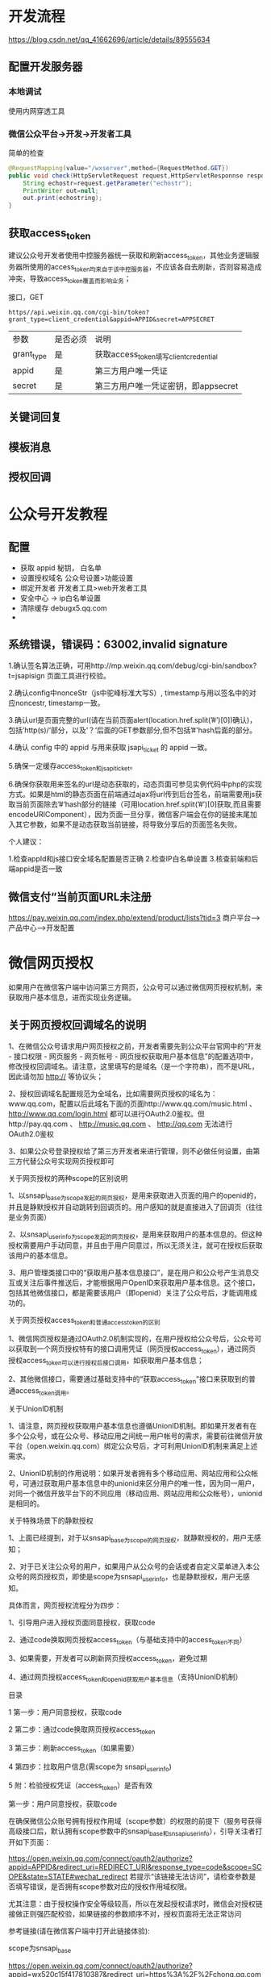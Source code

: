 

  
* 开发流程
  https://blog.csdn.net/qq_41662696/article/details/89555634
** 配置开发服务器
*** 本地调试  
    使用内网穿透工具
   
*** 微信公众平台->开发->开发者工具
    简单的检查 
    #+begin_src java
      @RequestMapping(value="/wxserver",method={RequestMethod.GET}) 
      public void check(HttpServletRequest request,HttpServletResponnse response){
          String echostr=request.getParameter("echostr");
          PrintWriter out=null;
          out.print(echostring);
      }
    #+end_src
** 获取access_token
   建议公众号开发者使用中控服务器统一获取和刷新access_token，其他业务逻辑服务器所使用的access_token均来自于该中控服务器，不应该各自去刷新，否则容易造成冲突，导致access_token覆盖而影响业务；  
   
   接口，GET

   #+begin_example
   https//api.weixin.qq.com/cgi-bin/token?grant_type=client_credential&appid=APPID&secret=APPSECRET
   #+end_example


   | 参数       | 是否必须 | 说明                                  |
   | grant_type | 是       | 获取access_token填写client_credential |
   | appid      | 是       | 第三方用户唯一凭证                    |
   | secret     | 是       | 第三方用户唯一凭证密钥，即appsecret   |

** 关键词回复
** 模板消息
** 授权回调

* 公众号开发教程
** 配置  
- 获取 appid 秘钥， 白名单
- 设置授权域名 公众号设置>功能设置
- 绑定开发者  开发者工具>web开发者工具
- 安全中心 -> ip白名单设置
- 清除缓存 debugx5.qq.com
- 
** 系统错误，错误码：63002,invalid signature
   1.确认签名算法正确，可用http://mp.weixin.qq.com/debug/cgi-bin/sandbox?t=jsapisign 页面工具进行校验。

2.确认config中nonceStr（js中驼峰标准大写S）, timestamp与用以签名中的对应noncestr, timestamp一致。

3.确认url是页面完整的url(请在当前页面alert(location.href.split(’#’)[0])确认)，包括’http(s)/‘部分，以及’？‘后面的GET参数部分,但不包括’#'hash后面的部分。

4.确认 config 中的 appid 与用来获取 jsapi_ticket 的 appid 一致。

5.确保一定缓存access_token和jsapi_ticket。

6.确保你获取用来签名的url是动态获取的，动态页面可参见实例代码中php的实现方式。如果是html的静态页面在前端通过ajax将url传到后台签名，前端需要用js获取当前页面除去’#‘hash部分的链接（可用location.href.split(’#’)[0]获取,而且需要encodeURIComponent），因为页面一旦分享，微信客户端会在你的链接末尾加入其它参数，如果不是动态获取当前链接，将导致分享后的页面签名失败。

个人建议：

1.检查appId和js接口安全域名配置是否正确
2.检查IP白名单设置
3.核查前端和后端appid是否一致
** 微信支付“当前页面URL未注册
   https://pay.weixin.qq.com/index.php/extend/product/lists?tid=3
   商户平台–>产品中心–>开发配置
   
* 微信网页授权
如果用户在微信客户端中访问第三方网页，公众号可以通过微信网页授权机制，来获取用户基本信息，进而实现业务逻辑。

** 关于网页授权回调域名的说明

 1、在微信公众号请求用户网页授权之前，开发者需要先到公众平台官网中的“开发 - 接口权限 - 网页服务 - 网页帐号 - 网页授权获取用户基本信息”的配置选项中，修改授权回调域名。请注意，这里填写的是域名（是一个字符串），而不是URL，因此请勿加 http:// 等协议头；

 2、授权回调域名配置规范为全域名，比如需要网页授权的域名为：www.qq.com，配置以后此域名下面的页面http://www.qq.com/music.html 、 http://www.qq.com/login.html 都可以进行OAuth2.0鉴权。但http://pay.qq.com 、 http://music.qq.com 、 http://qq.com 无法进行OAuth2.0鉴权

 3、如果公众号登录授权给了第三方开发者来进行管理，则不必做任何设置，由第三方代替公众号实现网页授权即可

 关于网页授权的两种scope的区别说明

 1、以snsapi_base为scope发起的网页授权，是用来获取进入页面的用户的openid的，并且是静默授权并自动跳转到回调页的。用户感知的就是直接进入了回调页（往往是业务页面）

 2、以snsapi_userinfo为scope发起的网页授权，是用来获取用户的基本信息的。但这种授权需要用户手动同意，并且由于用户同意过，所以无须关注，就可在授权后获取该用户的基本信息。

 3、用户管理类接口中的“获取用户基本信息接口”，是在用户和公众号产生消息交互或关注后事件推送后，才能根据用户OpenID来获取用户基本信息。这个接口，包括其他微信接口，都是需要该用户（即openid）关注了公众号后，才能调用成功的。

 关于网页授权access_token和普通access_token的区别

 1、微信网页授权是通过OAuth2.0机制实现的，在用户授权给公众号后，公众号可以获取到一个网页授权特有的接口调用凭证（网页授权access_token），通过网页授权access_token可以进行授权后接口调用，如获取用户基本信息；

 2、其他微信接口，需要通过基础支持中的“获取access_token”接口来获取到的普通access_token调用。

 关于UnionID机制

 1、请注意，网页授权获取用户基本信息也遵循UnionID机制。即如果开发者有在多个公众号，或在公众号、移动应用之间统一用户帐号的需求，需要前往微信开放平台（open.weixin.qq.com）绑定公众号后，才可利用UnionID机制来满足上述需求。

 2、UnionID机制的作用说明：如果开发者拥有多个移动应用、网站应用和公众帐号，可通过获取用户基本信息中的unionid来区分用户的唯一性，因为同一用户，对同一个微信开放平台下的不同应用（移动应用、网站应用和公众帐号），unionid是相同的。

 关于特殊场景下的静默授权

 1、上面已经提到，对于以snsapi_base为scope的网页授权，就静默授权的，用户无感知；

 2、对于已关注公众号的用户，如果用户从公众号的会话或者自定义菜单进入本公众号的网页授权页，即使是scope为snsapi_userinfo，也是静默授权，用户无感知。

 具体而言，网页授权流程分为四步：

 1、引导用户进入授权页面同意授权，获取code

 2、通过code换取网页授权access_token（与基础支持中的access_token不同）

 3、如果需要，开发者可以刷新网页授权access_token，避免过期

 4、通过网页授权access_token和openid获取用户基本信息（支持UnionID机制）

 目录

 1 第一步：用户同意授权，获取code

 2 第二步：通过code换取网页授权access_token

 3 第三步：刷新access_token（如果需要）

 4 第四步：拉取用户信息(需scope为 snsapi_userinfo)

 5 附：检验授权凭证（access_token）是否有效


 第一步：用户同意授权，获取code

 在确保微信公众账号拥有授权作用域（scope参数）的权限的前提下（服务号获得高级接口后，默认拥有scope参数中的snsapi_base和snsapi_userinfo），引导关注者打开如下页面：

 https://open.weixin.qq.com/connect/oauth2/authorize?appid=APPID&redirect_uri=REDIRECT_URI&response_type=code&scope=SCOPE&state=STATE#wechat_redirect 若提示“该链接无法访问”，请检查参数是否填写错误，是否拥有scope参数对应的授权作用域权限。

 尤其注意：由于授权操作安全等级较高，所以在发起授权请求时，微信会对授权链接做正则强匹配校验，如果链接的参数顺序不对，授权页面将无法正常访问

 参考链接(请在微信客户端中打开此链接体验):

 scope为snsapi_base

 https://open.weixin.qq.com/connect/oauth2/authorize?appid=wx520c15f417810387&redirect_uri=https%3A%2F%2Fchong.qq.com%2Fphp%2Findex.php%3Fd%3D%26c%3DwxAdapter%26m%3DmobileDeal%26showwxpaytitle%3D1%26vb2ctag%3D4_2030_5_1194_60&response_type=code&scope=snsapi_base&state=123#wechat_redirect

 scope为snsapi_userinfo

 https://open.weixin.qq.com/connect/oauth2/authorize?appid=wxf0e81c3bee622d60&redirect_uri=http%3A%2F%2Fnba.bluewebgame.com%2Foauth_response.php&response_type=code&scope=snsapi_userinfo&state=STATE#wechat_redirect

 尤其注意：跳转回调redirect_uri，应当使用https链接来确保授权code的安全性。

 参数说明

 参数	是否必须	说明
 appid	是	公众号的唯一标识
 redirect_uri	是	授权后重定向的回调链接地址， 请使用 urlEncode 对链接进行处理
 response_type	是	返回类型，请填写code
 scope	是	应用授权作用域，snsapi_base （不弹出授权页面，直接跳转，只能获取用户openid），snsapi_userinfo （弹出授权页面，可通过openid拿到昵称、性别、所在地。并且， 即使在未关注的情况下，只要用户授权，也能获取其信息 ）
 state	否	重定向后会带上state参数，开发者可以填写a-zA-Z0-9的参数值，最多128字节
 #wechat_redirect	是	无论直接打开还是做页面302重定向时候，必须带此参数
 下图为scope等于snsapi_userinfo时的授权页面：


 用户同意授权后

 如果用户同意授权，页面将跳转至 redirect_uri/?code=CODE&state=STATE。

 code说明 ： code作为换取access_token的票据，每次用户授权带上的code将不一样，code只能使用一次，5分钟未被使用自动过期。

 错误返回码说明如下：

 返回码	说明
 10003	redirect_uri域名与后台配置不一致
 10004	此公众号被封禁
 10005	此公众号并没有这些scope的权限
 10006	必须关注此测试号
 10009	操作太频繁了，请稍后重试
 10010	scope不能为空
 10011	redirect_uri不能为空
 10012	appid不能为空
 10013	state不能为空
 10015	公众号未授权第三方平台，请检查授权状态
 10016	不支持微信开放平台的Appid，请使用公众号Appid

 第二步：通过code换取网页授权access_token

 首先请注意，这里通过code换取的是一个特殊的网页授权access_token,与基础支持中的access_token（该access_token用于调用其他接口）不同。公众号可通过下述接口来获取网页授权access_token。如果网页授权的作用域为snsapi_base，则本步骤中获取到网页授权access_token的同时，也获取到了openid，snsapi_base式的网页授权流程即到此为止。

 尤其注意：由于公众号的secret和获取到的access_token安全级别都非常高，必须只保存在服务器，不允许传给客户端。后续刷新access_token、通过access_token获取用户信息等步骤，也必须从服务器发起。

 请求方法

 获取code后，请求以下链接获取access_token： https://api.weixin.qq.com/sns/oauth2/access_token?appid=APPID&secret=SECRET&code=CODE&grant_type=authorization_code

 参数说明

 参数	是否必须	说明
 appid	是	公众号的唯一标识
 secret	是	公众号的appsecret
 code	是	填写第一步获取的code参数
 grant_type	是	填写为authorization_code
 返回说明

 正确时返回的JSON数据包如下：

 {
   "access_token":"ACCESS_TOKEN",
   "expires_in":7200,
   "refresh_token":"REFRESH_TOKEN",
   "openid":"OPENID",
   "scope":"SCOPE" 
 }
 参数	描述
 access_token	网页授权接口调用凭证,注意：此access_token与基础支持的access_token不同
 expires_in	access_token接口调用凭证超时时间，单位（秒）
 refresh_token	用户刷新access_token
 openid	用户唯一标识，请注意，在未关注公众号时，用户访问公众号的网页，也会产生一个用户和公众号唯一的OpenID
 scope	用户授权的作用域，使用逗号（,）分隔
 错误时微信会返回JSON数据包如下（示例为Code无效错误）:

 {"errcode":40029,"errmsg":"invalid code"}

 第三步：刷新access_token（如果需要）

 由于access_token拥有较短的有效期，当access_token超时后，可以使用refresh_token进行刷新，refresh_token有效期为30天，当refresh_token失效之后，需要用户重新授权。

 请求方法

 获取第二步的refresh_token后，请求以下链接获取access_token： https://api.weixin.qq.com/sns/oauth2/refresh_token?appid=APPID&grant_type=refresh_token&refresh_token=REFRESH_TOKEN

 参数	是否必须	说明
 appid	是	公众号的唯一标识
 grant_type	是	填写为refresh_token
 refresh_token	是	填写通过access_token获取到的refresh_token参数
 返回说明

 正确时返回的JSON数据包如下：

 { 
   "access_token":"ACCESS_TOKEN",
   "expires_in":7200,
   "refresh_token":"REFRESH_TOKEN",
   "openid":"OPENID",
   "scope":"SCOPE" 
 }
 参数	描述
 access_token	网页授权接口调用凭证,注意：此access_token与基础支持的access_token不同
 expires_in	access_token接口调用凭证超时时间，单位（秒）
 refresh_token	用户刷新access_token
 openid	用户唯一标识
 scope	用户授权的作用域，使用逗号（,）分隔
 错误时微信会返回JSON数据包如下（示例为code无效错误）:

 {"errcode":40029,"errmsg":"invalid code"}

 第四步：拉取用户信息(需scope为 snsapi_userinfo)

 如果网页授权作用域为snsapi_userinfo，则此时开发者可以通过access_token和openid拉取用户信息了。

 请求方法

 http：GET（请使用https协议） https://api.weixin.qq.com/sns/userinfo?access_token=ACCESS_TOKEN&openid=OPENID&lang=zh_CN

 参数说明

 参数	描述
 access_token	网页授权接口调用凭证,注意：此access_token与基础支持的access_token不同
 openid	用户的唯一标识
 lang	返回国家地区语言版本，zh_CN 简体，zh_TW 繁体，en 英语
 返回说明

 正确时返回的JSON数据包如下：

 {   
   "openid":" OPENID",
   "nickname": NICKNAME,
   "sex":"1",
   "province":"PROVINCE",
   "city":"CITY",
   "country":"COUNTRY",
   "headimgurl":"https://thirdwx.qlogo.cn/mmopen/g3MonUZtNHkdmzicIlibx6iaFqAc56vxLSUfpb6n5WKSYVY0ChQKkiaJSgQ1dZuTOgvLLrhJbERQQ4eMsv84eavHiaiceqxibJxCfHe/46",
   "privilege":[ "PRIVILEGE1" "PRIVILEGE2"     ],
   "unionid": "o6_bmasdasdsad6_2sgVt7hMZOPfL"
 }
 参数	描述
 openid	用户的唯一标识
 nickname	用户昵称
 sex	用户的性别，值为1时是男性，值为2时是女性，值为0时是未知
 province	用户个人资料填写的省份
 city	普通用户个人资料填写的城市
 country	国家，如中国为CN
 headimgurl	用户头像，最后一个数值代表正方形头像大小（有0、46、64、96、132数值可选，0代表640*640正方形头像），用户没有头像时该项为空。若用户更换头像，原有头像URL将失效。
 privilege	用户特权信息，json 数组，如微信沃卡用户为（chinaunicom）
 unionid	只有在用户将公众号绑定到微信开放平台帐号后，才会出现该字段。
 错误时微信会返回JSON数据包如下（示例为openid无效）:

 {"errcode":40003,"errmsg":" invalid openid "}

 附：检验授权凭证（access_token）是否有效

 请求方法

 http：GET（请使用https协议） https://api.weixin.qq.com/sns/auth?access_token=ACCESS_TOKEN&openid=OPENID

 参数说明

 参数	描述
 access_token	网页授权接口调用凭证,注意：此access_token与基础支持的access_token不同
 openid	用户的唯一标识
 返回说明 正确的JSON返回结果：

 { "errcode":0,"errmsg":"ok"}
 错误时的JSON返回示例：

 { "errcode":40003,"errmsg":"invalid openid"}
* 目录
  1 概述
1.1 JSSDK使用步骤
1.1.1 步骤一：绑定域名

1.1.2 步骤二：引入JS文件

1.1.3 步骤三：通过config接口注入权限验证配置

1.1.4 步骤四：通过ready接口处理成功验证

1.1.5 步骤五：通过error接口处理失败验证

1.2 接口调用说明

2 基础接口

2.1 判断当前客户端版本是否支持指定JS接口

3 分享接口

3.1 自定义“分享给朋友”及“分享到QQ”按钮的分享内容

3.2 自定义“分享到朋友圈”及“分享到QQ空间”按钮的分享内容

3.3 获取“分享到朋友圈”按钮点击状态及自定义分享内容接口（即将废弃）

3.4 获取“分享给朋友”按钮点击状态及自定义分享内容接口（即将废弃）

3.5 获取“分享到QQ”按钮点击状态及自定义分享内容接口（即将废弃）

3.6 获取“分享到腾讯微博”按钮点击状态及自定义分享内容接口

3.7 获取“分享到QQ空间”按钮点击状态及自定义分享内容接口（即将废弃）

4 图像接口

4.1 拍照或从手机相册中选图接口

4.2 预览图片接口

4.3 上传图片接口

4.4 下载图片接口

4.5 获取本地图片接口

5 音频接口

5.1 开始录音接口

5.2 停止录音接口

5.3 监听录音自动停止接口

5.4 播放语音接口

5.5 暂停播放接口

5.6 停止播放接口

5.7 监听语音播放完毕接口

5.8 上传语音接口

5.9 下载语音接口

6 智能接口

6.1 识别音频并返回识别结果接口

7 设备信息

7.1 获取网络状态接口

8 地理位置

8.1 使用微信内置地图查看位置接口

8.2 获取地理位置接口

9 摇一摇周边

9.1 开启查找周边ibeacon设备接口

9.2 关闭查找周边ibeacon设备接口

9.3 监听周边ibeacon设备接口

10 界面操作

10.1 隐藏右上角菜单接口

10.2 显示右上角菜单接口

10.3 关闭当前网页窗口接口

10.4 批量隐藏功能按钮接口

10.5 批量显示功能按钮接口

10.6 隐藏所有非基础按钮接口

10.7 显示所有功能按钮接口

11 微信扫一扫

11.1 调起微信扫一扫接口

12 微信小店

12.1 跳转微信商品页接口

13 微信卡券

13.1 获取api_ticket

13.2 拉取适用卡券列表并获取用户选择信息

13.3 批量添加卡券接口

13.4 查看微信卡包中的卡券接口

14 微信支付

14.1 发起一个微信支付请求

15 快速输入

15.1 共享微信收货地址

16 附录1-JS-SDK使用权限签名算法

17 附录2-所有JS接口列表

18 附录3-所有菜单项列表

19 附录4-卡券扩展字段及签名生成算法

20 附录5-常见错误及解决方法

21 附录6-DEMO页面和示例代码

22 附录7-问题反馈


概述
微信JS-SDK是微信公众平台 面向网页开发者提供的基于微信内的网页开发工具包。

通过使用微信JS-SDK，网页开发者可借助微信高效地使用拍照、选图、语音、位置等手机系统的能力，同时可以直接使用微信分享、扫一扫、卡券、支付等微信特有的能力，为微信用户提供更优质的网页体验。

此文档面向网页开发者介绍微信JS-SDK如何使用及相关注意事项。


JSSDK使用步骤

步骤一：绑定域名
先登录微信公众平台进入“公众号设置”的“功能设置”里填写“JS接口安全域名”。

备注：登录后可在“开发者中心”查看对应的接口权限。


步骤二：引入JS文件
在需要调用JS接口的页面引入如下JS文件，（支持https）：http://res.wx.qq.com/open/js/jweixin-1.6.0.js

如需进一步提升服务稳定性，当上述资源不可访问时，可改访问：http://res2.wx.qq.com/open/js/jweixin-1.6.0.js （支持https）。

备注：支持使用 AMD/CMD 标准模块加载方法加载


步骤三：通过config接口注入权限验证配置
所有需要使用JS-SDK的页面必须先注入配置信息，否则将无法调用（同一个url仅需调用一次，对于变化url的SPA的web app可在每次url变化时进行调用,目前Android微信客户端不支持pushState的H5新特性，所以使用pushState来实现web app的页面会导致签名失败，此问题会在Android6.2中修复）。

wx.config({
  debug: true, // 开启调试模式,调用的所有api的返回值会在客户端alert出来，若要查看传入的参数，可以在pc端打开，参数信息会通过log打出，仅在pc端时才会打印。
  appId: '', // 必填，公众号的唯一标识
  timestamp: , // 必填，生成签名的时间戳
  nonceStr: '', // 必填，生成签名的随机串
  signature: '',// 必填，签名
  jsApiList: [] // 必填，需要使用的JS接口列表
});
签名算法见文末的附录1，所有JS接口列表见文末的附录2

注意：如果使用的是小程序云开发静态网站托管的域名的网页，可以免鉴权直接跳任意合法合规小程序，调用 wx.config 时 appId 需填入非个人主体的已认证小程序，不需计算签名，timestamp、nonceStr、signature 填入非空任意值即可。


步骤四：通过ready接口处理成功验证
wx.ready(function(){
  // config信息验证后会执行ready方法，所有接口调用都必须在config接口获得结果之后，config是一个客户端的异步操作，所以如果需要在页面加载时就调用相关接口，则须把相关接口放在ready函数中调用来确保正确执行。对于用户触发时才调用的接口，则可以直接调用，不需要放在ready函数中。
});

步骤五：通过error接口处理失败验证
wx.error(function(res){
  // config信息验证失败会执行error函数，如签名过期导致验证失败，具体错误信息可以打开config的debug模式查看，也可以在返回的res参数中查看，对于SPA可以在这里更新签名。
});

接口调用说明
所有接口通过wx对象(也可使用jWeixin对象)来调用，参数是一个对象，除了每个接口本身需要传的参数之外，还有以下通用参数：

success：接口调用成功时执行的回调函数。
fail：接口调用失败时执行的回调函数。
complete：接口调用完成时执行的回调函数，无论成功或失败都会执行。
cancel：用户点击取消时的回调函数，仅部分有用户取消操作的api才会用到。
trigger: 监听Menu中的按钮点击时触发的方法，该方法仅支持Menu中的相关接口。
备注：不要尝试在trigger中使用ajax异步请求修改本次分享的内容，因为客户端分享操作是一个同步操作，这时候使用ajax的回包会还没有返回。

以上几个函数都带有一个参数，类型为对象，其中除了每个接口本身返回的数据之外，还有一个通用属性errMsg，其值格式如下：

调用成功时："xxx:ok" ，其中xxx为调用的接口名

用户取消时："xxx:cancel"，其中xxx为调用的接口名

调用失败时：其值为具体错误信息


基础接口

判断当前客户端版本是否支持指定JS接口
wx.checkJsApi({
  jsApiList: ['chooseImage'], // 需要检测的JS接口列表，所有JS接口列表见附录2,
  success: function(res) {
  // 以键值对的形式返回，可用的api值true，不可用为false
  // 如：{"checkResult":{"chooseImage":true},"errMsg":"checkJsApi:ok"}
  }
});
备注：checkJsApi接口是客户端6.0.2新引入的一个预留接口，第一期开放的接口均可不使用checkJsApi来检测。


分享接口
请注意，不要有诱导分享等违规行为，对于诱导分享行为将永久回收公众号接口权限，详细规则请查看：朋友圈管理常见问题

请注意，原有的 wx.onMenuShareTimeline、wx.onMenuShareAppMessage、wx.onMenuShareQQ、wx.onMenuShareQZone 接口，即将废弃。请尽快迁移使用客户端6.7.2及JSSDK 1.4.0以上版本支持的 wx.updateAppMessageShareData、wx.updateTimelineShareData接口。


自定义“分享给朋友”及“分享到QQ”按钮的分享内容（1.4.0）
wx.ready(function () {   //需在用户可能点击分享按钮前就先调用
  wx.updateAppMessageShareData({ 
    title: '', // 分享标题
    desc: '', // 分享描述
    link: '', // 分享链接，该链接域名或路径必须与当前页面对应的公众号JS安全域名一致
    imgUrl: '', // 分享图标
    success: function () {
      // 设置成功
    }
  })
}); 

自定义“分享到朋友圈”及“分享到QQ空间”按钮的分享内容（1.4.0）
wx.ready(function () {      //需在用户可能点击分享按钮前就先调用
  wx.updateTimelineShareData({ 
    title: '', // 分享标题
    link: '', // 分享链接，该链接域名或路径必须与当前页面对应的公众号JS安全域名一致
    imgUrl: '', // 分享图标
    success: function () {
      // 设置成功
    }
  })
}); 

获取“分享到朋友圈”按钮点击状态及自定义分享内容接口（即将废弃）
wx.onMenuShareTimeline({
  title: '', // 分享标题
  link: '', // 分享链接，该链接域名或路径必须与当前页面对应的公众号JS安全域名一致
  imgUrl: '', // 分享图标
  success: function () {
  // 用户点击了分享后执行的回调函数
  }
},

获取“分享给朋友”按钮点击状态及自定义分享内容接口（即将废弃）
wx.onMenuShareAppMessage({
  title: '', // 分享标题
  desc: '', // 分享描述
  link: '', // 分享链接，该链接域名或路径必须与当前页面对应的公众号JS安全域名一致
  imgUrl: '', // 分享图标
  type: '', // 分享类型,music、video或link，不填默认为link
  dataUrl: '', // 如果type是music或video，则要提供数据链接，默认为空
  success: function () {
    // 用户点击了分享后执行的回调函数
  }
});

获取“分享到QQ”按钮点击状态及自定义分享内容接口（即将废弃）
wx.onMenuShareQQ({
  title: '', // 分享标题
  desc: '', // 分享描述
  link: '', // 分享链接
  imgUrl: '', // 分享图标
  success: function () {
  // 用户确认分享后执行的回调函数
  },
  cancel: function () {
  // 用户取消分享后执行的回调函数
  }
});

获取“分享到腾讯微博”按钮点击状态及自定义分享内容接口
wx.onMenuShareWeibo({
  title: '', // 分享标题
  desc: '', // 分享描述
  link: '', // 分享链接
  imgUrl: '', // 分享图标
  success: function () {
  // 用户确认分享后执行的回调函数
  },
  cancel: function () {
  // 用户取消分享后执行的回调函数
  }
});

获取“分享到QQ空间”按钮点击状态及自定义分享内容接口（即将废弃）
wx.onMenuShareQZone({
  title: '', // 分享标题
  desc: '', // 分享描述
  link: '', // 分享链接
  imgUrl: '', // 分享图标
  success: function () {
  // 用户确认分享后执行的回调函数
  },
  cancel: function () {
  // 用户取消分享后执行的回调函数
  }
});

图像接口

拍照或从手机相册中选图接口
wx.chooseImage({
  count: 1, // 默认9
  sizeType: ['original', 'compressed'], // 可以指定是原图还是压缩图，默认二者都有
  sourceType: ['album', 'camera'], // 可以指定来源是相册还是相机，默认二者都有
  success: function (res) {
  var localIds = res.localIds; // 返回选定照片的本地ID列表，localId可以作为img标签的src属性显示图片
  }
});

预览图片接口
wx.previewImage({
  current: '', // 当前显示图片的http链接
  urls: [] // 需要预览的图片http链接列表
});

上传图片接口
wx.uploadImage({
  localId: '', // 需要上传的图片的本地ID，由chooseImage接口获得
  isShowProgressTips: 1, // 默认为1，显示进度提示
  success: function (res) {
    var serverId = res.serverId; // 返回图片的服务器端ID
  }
});
备注：上传图片有效期3天，可用微信多媒体接口下载图片到自己的服务器，此处获得的 serverId 即 media_id。


下载图片接口
wx.downloadImage({
  serverId: '', // 需要下载的图片的服务器端ID，由uploadImage接口获得
  isShowProgressTips: 1, // 默认为1，显示进度提示
  success: function (res) {
    var localId = res.localId; // 返回图片下载后的本地ID
  }
});

获取本地图片接口
wx.getLocalImgData({
  localId: '', // 图片的localID
  success: function (res) {
    var localData = res.localData; // localData是图片的base64数据，可以用img标签显示
  }
});
备注：此接口仅在 iOS WKWebview 下提供，用于兼容 iOS WKWebview 不支持 localId 直接显示图片的问题。具体可参考《iOS WKWebview网页开发适配指南》


音频接口

开始录音接口
wx.startRecord();

停止录音接口
wx.stopRecord({
  success: function (res) {
    var localId = res.localId;
  }
});

监听录音自动停止接口
wx.onVoiceRecordEnd({
// 录音时间超过一分钟没有停止的时候会执行 complete 回调
  complete: function (res) {
  var localId = res.localId;
}
});

播放语音接口
wx.playVoice({
  localId: '' // 需要播放的音频的本地ID，由stopRecord接口获得
});

暂停播放接口
wx.pauseVoice({
  localId: '' // 需要暂停的音频的本地ID，由stopRecord接口获得
});

停止播放接口
wx.stopVoice({
  localId: '' // 需要停止的音频的本地ID，由stopRecord接口获得
});

监听语音播放完毕接口
wx.onVoicePlayEnd({
  success: function (res) {
    var localId = res.localId; // 返回音频的本地ID
  }
});

上传语音接口
wx.uploadVoice({
  localId: '', // 需要上传的音频的本地ID，由stopRecord接口获得
  isShowProgressTips: 1, // 默认为1，显示进度提示
  success: function (res) {
    var serverId = res.serverId; // 返回音频的服务器端ID
  }
});
备注：上传语音有效期3天，可用微信多媒体接口下载语音到自己的服务器，此处获得的 serverId 即 media_id，参考文档 .目前多媒体文件下载接口的频率限制为10000次/天，如需要调高频率，请登录微信公众平台，在开发 - 接口权限的列表中，申请提高临时上限。



下载语音接口
wx.downloadVoice({
  serverId: '', // 需要下载的音频的服务器端ID，由uploadVoice接口获得
  isShowProgressTips: 1, // 默认为1，显示进度提示
  success: function (res) {
    var localId = res.localId; // 返回音频的本地ID
  }
});

智能接口

识别音频并返回识别结果接口
wx.translateVoice({
  localId: '', // 需要识别的音频的本地Id，由录音相关接口获得
  isShowProgressTips: 1, // 默认为1，显示进度提示
  success: function (res) {
    alert(res.translateResult); // 语音识别的结果
  }
});

设备信息

获取网络状态接口
wx.getNetworkType({
  success: function (res) {
    var networkType = res.networkType; // 返回网络类型2g，3g，4g，wifi
  }
});

地理位置

使用微信内置地图查看位置接口
wx.openLocation({
  latitude: 0, // 纬度，浮点数，范围为90 ~ -90
  longitude: 0, // 经度，浮点数，范围为180 ~ -180。
  name: '', // 位置名
  address: '', // 地址详情说明
  scale: 1, // 地图缩放级别,整形值,范围从1~28。默认为最大
  infoUrl: '' // 在查看位置界面底部显示的超链接,可点击跳转
});

获取地理位置接口
wx.getLocation({
  type: 'wgs84', // 默认为wgs84的gps坐标，如果要返回直接给openLocation用的火星坐标，可传入'gcj02'
  success: function (res) {
    var latitude = res.latitude; // 纬度，浮点数，范围为90 ~ -90
    var longitude = res.longitude; // 经度，浮点数，范围为180 ~ -180。
    var speed = res.speed; // 速度，以米/每秒计
    var accuracy = res.accuracy; // 位置精度
  }
});

摇一摇周边

开启查找周边ibeacon设备接口
wx.startSearchBeacons({
  ticket:"",  //摇周边的业务ticket, 系统自动添加在摇出来的页面链接后面
  complete:function(argv){
    //开启查找完成后的回调函数
  }
});
备注：如需接入摇一摇周边功能，请参考：申请开通摇一摇周边


关闭查找周边ibeacon设备接口
wx.stopSearchBeacons({
  complete:function(res){
    //关闭查找完成后的回调函数
  }
});

监听周边ibeacon设备接口
wx.onSearchBeacons({
  complete:function(argv){
    //回调函数，可以数组形式取得该商家注册的在周边的相关设备列表
  }
});
备注：上述摇一摇周边接口使用注意事项及更多返回结果说明，请参考：摇一摇周边获取设备信息


界面操作

关闭当前网页窗口接口
wx.closeWindow();

批量隐藏功能按钮接口
wx.hideMenuItems({
  menuList: [] // 要隐藏的菜单项，只能隐藏“传播类”和“保护类”按钮，所有menu项见附录3
});

批量显示功能按钮接口
wx.showMenuItems({
  menuList: [] // 要显示的菜单项，所有menu项见附录3
});

隐藏所有非基础按钮接口
wx.hideAllNonBaseMenuItem();
// “基本类”按钮详见附录3

显示所有功能按钮接口
wx.showAllNonBaseMenuItem();

微信扫一扫

调起微信扫一扫接口
wx.scanQRCode({
  needResult: 0, // 默认为0，扫描结果由微信处理，1则直接返回扫描结果，
  scanType: ["qrCode","barCode"], // 可以指定扫二维码还是一维码，默认二者都有
  success: function (res) {
    var result = res.resultStr; // 当needResult 为 1 时，扫码返回的结果
  }
});

微信小店

跳转微信商品页接口
wx.openProductSpecificView({
  productId: '', // 商品id
  viewType: '' // 0.默认值，普通商品详情页1.扫一扫商品详情页2.小店商品详情页
});

微信卡券
微信卡券接口中使用的签名凭证api_ticket，与步骤三中config使用的签名凭证jsapi_ticket不同，开发者在调用微信卡券JS-SDK的过程中需依次完成两次不同的签名，并确保凭证的缓存。


获取api_ticket
api_ticket 是用于调用微信卡券JS API的临时票据，有效期为7200 秒，通过access_token 来获取。

开发者注意事项：

此用于卡券接口签名的api_ticket与步骤三中通过config接口注入权限验证配置使用的jsapi_ticket不同。

由于获取api_ticket 的api 调用次数非常有限，频繁刷新api_ticket 会导致api调用受限，影响自身业务，开发者需在自己的服务存储与更新api_ticket。

接口调用请求说明

http请求方式: GET https://api.weixin.qq.com/cgi-bin/ticket/getticket?access_token=ACCESS_TOKEN&type=wx_card

参数说明

参数	是否必须	说明
access_token	是	接口调用凭证
返回数据

数据示例：

{
  "errcode":0,
  "errmsg":"ok",
  "ticket":"bxLdikRXVbTPdHSM05e5u5sUoXNKdvsdshFKA",
  "expires_in":7200
}
参数名	描述
errcode	错误码
errmsg	错误信息
ticket	api_ticket，卡券接口中签名所需凭证
expires_in	有效时间

拉取适用卡券列表并获取用户选择信息
wx.chooseCard({
  shopId: '', // 门店Id
  cardType: '', // 卡券类型
  cardId: '', // 卡券Id
  timestamp: 0, // 卡券签名时间戳
  nonceStr: '', // 卡券签名随机串
  signType: '', // 签名方式，默认'SHA1'
  cardSign: '', // 卡券签名
  success: function (res) {
    var cardList= res.cardList; // 用户选中的卡券列表信息
  }
});
参数名	必填	类型	示例值	描述
shopId	否	string(24)	1234	门店ID。shopID用于筛选出拉起带有指定location_list(shopID)的卡券列表，非必填。
cardType	否	string(24)	GROUPON	卡券类型，用于拉起指定卡券类型的卡券列表。当cardType为空时，默认拉起所有卡券的列表，非必填。
cardId	否	string(32)	p1Pj9jr90_SQRaVqYI239Ka1erk	卡券ID，用于拉起指定cardId的卡券列表，当cardId为空时，默认拉起所有卡券的列表，非必填。
timestamp	是	string(32)	14300000000	时间戳。
nonceStr	是	string(32)	sduhi123	随机字符串。
signType	是	string(32)	SHA1	签名方式，目前仅支持SHA1
cardSign	是	string(64)	abcsdijcous123	签名。
cardSign 详见附录4。

开发者特别注意：签名错误会导致拉取卡券列表异常为空，请仔细检查参与签名的参数有效性。

特别提醒

拉取列表仅与用户本地卡券有关，拉起列表异常为空的情况通常有三种：签名错误、时间戳无效、筛选机制有误。请开发者依次排查定位原因。


批量添加卡券接口
wx.addCard({
  cardList: [{
    cardId: '',
    cardExt: ''
  }], // 需要添加的卡券列表
  success: function (res) {
    var cardList = res.cardList; // 添加的卡券列表信息
  }
});
cardExt 详见附录4，开发者若调用接口报签名错误、已领完等异常情况可以参照：卡券签名错误排查方法


查看微信卡包中的卡券接口
wx.openCard({
  cardList: [{
    cardId: '',
    code: ''
  }]// 需要打开的卡券列表
});

微信支付

发起一个微信支付请求
wx.chooseWXPay({
  timestamp: 0, // 支付签名时间戳，注意微信jssdk中的所有使用timestamp字段均为小写。但最新版的支付后台生成签名使用的timeStamp字段名需大写其中的S字符
  nonceStr: '', // 支付签名随机串，不长于 32 位
  package: '', // 统一支付接口返回的prepay_id参数值，提交格式如：prepay_id=\*\*\*）
  signType: '', // 签名方式，默认为'SHA1'，使用新版支付需传入'MD5'
  paySign: '', // 支付签名
  success: function (res) {
    // 支付成功后的回调函数
  }
});
备注：prepay_id 通过微信支付统一下单接口拿到，paySign 采用统一的微信支付 Sign 签名生成方法，注意这里 appId 也要参与签名，appId 与 config 中传入的 appId 一致，即最后参与签名的参数有appId, timeStamp, nonceStr, package, signType。

微信支付开发文档：https://pay.weixin.qq.com/wiki/doc/api/index.html


快速输入

共享收货地址接口
wx.openAddress({
  success: function (res) {
    var userName = res.userName; // 收货人姓名
    var postalCode = res.postalCode; // 邮编
    var provinceName = res.provinceName; // 国标收货地址第一级地址（省）
    var cityName = res.cityName; // 国标收货地址第二级地址（市）
    var countryName = res.countryName; // 国标收货地址第三级地址（国家）
    var detailInfo = res.detailInfo; // 详细收货地址信息
    var nationalCode = res.nationalCode; // 收货地址国家码
    var telNumber = res.telNumber; // 收货人手机号码
  }
});
备注：

微信地址共享使用的数据字段包括：

收货人姓名
地区，省市区三级
详细地址
邮编
联系电话 其中，地区对应是国标三级地区码，如“广东省-广州市-天河区”，对应的邮编是是510630。详情参考链接：http://www.stats.gov.cn/tjsj/tjbz/xzqhdm/201401/t20140116_501070.html

附录1-JS-SDK使用权限签名算法
jsapi_ticket

生成签名之前必须先了解一下jsapi_ticket，jsapi_ticket是公众号用于调用微信JS接口的临时票据。正常情况下，jsapi_ticket的有效期为7200秒，通过access_token来获取。由于获取jsapi_ticket的api调用次数非常有限，频繁刷新jsapi_ticket会导致api调用受限，影响自身业务，开发者必须在自己的服务全局缓存jsapi_ticket 。

参考以下文档获取access_token（有效期7200秒，开发者必须在自己的服务全局缓存access_token）：https://developers.weixin.qq.com/doc/offiaccount/Basic_Information/Get_access_token.html

用第一步拿到的access_token 采用http GET方式请求获得jsapi_ticket（有效期7200秒，开发者必须在自己的服务全局缓存jsapi_ticket）：https://api.weixin.qq.com/cgi-bin/ticket/getticket?access_token=ACCESS_TOKEN&type=jsapi

成功返回如下JSON：

{
  "errcode":0,
  "errmsg":"ok",
  "ticket":"bxLdikRXVbTPdHSM05e5u5sUoXNKd8-41ZO3MhKoyN5OfkWITDGgnr2fwJ0m9E8NYzWKVZvdVtaUgWvsdshFKA",
  "expires_in":7200
}
获得jsapi_ticket之后，就可以生成JS-SDK权限验证的签名了。

签名算法

签名生成规则如下：参与签名的字段包括noncestr（随机字符串）, 有效的jsapi_ticket, timestamp（时间戳）, url（当前网页的URL，不包含#及其后面部分） 。对所有待签名参数按照字段名的ASCII 码从小到大排序（字典序）后，使用URL键值对的格式（即key1=value1&key2=value2…）拼接成字符串string1。这里需要注意的是所有参数名均为小写字符。对string1作sha1加密，字段名和字段值都采用原始值，不进行URL 转义。

即signature=sha1(string1)。 示例：

noncestr=Wm3WZYTPz0wzccnW
jsapi_ticket=sM4AOVdWfPE4DxkXGEs8VMCPGGVi4C3VM0P37wVUCFvkVAy_90u5h9nbSlYy3-Sl-HhTdfl2fzFy1AOcHKP7qg
timestamp=1414587457
url=http://mp.weixin.qq.com?params=value
步骤1. 对所有待签名参数按照字段名的ASCII 码从小到大排序（字典序）后，使用URL键值对的格式（即key1=value1&key2=value2…）拼接成字符串string1：

jsapi_ticket=sM4AOVdWfPE4DxkXGEs8VMCPGGVi4C3VM0P37wVUCFvkVAy_90u5h9nbSlYy3-Sl-HhTdfl2fzFy1AOcHKP7qg&noncestr=Wm3WZYTPz0wzccnW&timestamp=1414587457&url=http://mp.weixin.qq.com?params=value
步骤2. 对string1进行sha1签名，得到signature：

0f9de62fce790f9a083d5c99e95740ceb90c27ed
注意事项

签名用的noncestr和timestamp必须与wx.config中的nonceStr和timestamp相同。

签名用的url必须是调用JS接口页面的完整URL。

出于安全考虑，开发者必须在服务器端实现签名的逻辑。

如出现invalid signature 等错误详见附录5常见错误及解决办法。


附录2-所有JS接口列表
版本 1.6.0 接口

updateAppMessageShareData

updateTimelineShareData

onMenuShareTimeline（即将废弃）

onMenuShareAppMessage（即将废弃）

onMenuShareQQ（即将废弃）

onMenuShareWeibo

onMenuShareQZone

startRecord

stopRecord

onVoiceRecordEnd

playVoice

pauseVoice

stopVoice

onVoicePlayEnd

uploadVoice

downloadVoice

chooseImage

previewImage

uploadImage

downloadImage

translateVoice

getNetworkType

openLocation

getLocation

hideOptionMenu

showOptionMenu

hideMenuItems

showMenuItems

hideAllNonBaseMenuItem

showAllNonBaseMenuItem

closeWindow

scanQRCode

chooseWXPay

openProductSpecificView

addCard

chooseCard

openCard


附录3-所有菜单项列表
基本类

举报: "menuItem:exposeArticle"

调整字体: "menuItem:setFont"

日间模式: "menuItem:dayMode"

夜间模式: "menuItem:nightMode"

刷新: "menuItem:refresh"

查看公众号（已添加）: "menuItem:profile"

查看公众号（未添加）: "menuItem:addContact"

传播类

发送给朋友: "menuItem:share:appMessage"

分享到朋友圈: "menuItem:share:timeline"

分享到QQ: "menuItem:share:qq"

分享到Weibo: "menuItem:share:weiboApp"

收藏: "menuItem:favorite"

分享到FB: "menuItem:share:facebook"

分享到 QQ 空间 "menuItem:share:QZone"

保护类

编辑标签: "menuItem:editTag"

删除: "menuItem:delete"

复制链接: "menuItem:copyUrl"

原网页: "menuItem:originPage"

阅读模式: "menuItem:readMode"

在QQ浏览器中打开: "menuItem:openWithQQBrowser"

在Safari中打开: "menuItem:openWithSafari"

邮件: "menuItem:share:email"

一些特殊公众号: "menuItem:share:brand"

附录4-卡券扩展字段及签名生成算法
JSSDK使用者请读这里，JSAPI用户可以跳过

卡券签名和JSSDK的签名完全独立，两者的算法和意义完全不同，请不要混淆。JSSDK的签名是使用所有JS接口都需要走的一层鉴权，用以标识调用者的身份，和卡券本身并无关系。其次，卡券的签名考虑到协议的扩展性和简单的防数据擅改，设计了一套独立的签名协议。另外由于历史原因，卡券的JS接口先于JSSDK出现，当时的JSAPI并没有鉴权体系，所以在卡券的签名里也加上了appsecret/api_ticket这些身份信息，希望开发者理解。

卡券 api_ticket

卡券 api_ticket 是用于调用卡券相关接口的临时票据，有效期为 7200 秒，通过 access_token 来获取。这里要注意与 jsapi_ticket 区分开来。由于获取卡券 api_ticket 的 api 调用次数非常有限，频繁刷新卡券 api_ticket 会导致 api 调用受限，影响自身业务，开发者必须在自己的服务全局缓存卡券 api_ticket 。

1.参考以下文档获取access_token（有效期7200秒，开发者必须在自己的服务全局缓存access_token）：../15/54ce45d8d30b6bf6758f68d2e95bc627.html

2.用第一步拿到的access_token 采用http GET方式请求获得卡券 api_ticket（有效期7200秒，开发者必须在自己的服务全局缓存卡券 api_ticket）：https://api.weixin.qq.com/cgi-bin/ticket/getticket?access_token=ACCESS_TOKEN&type=wx_card

卡券扩展字段cardExt说明

cardExt本身是一个JSON字符串，是商户为该张卡券分配的唯一性信息，包含以下字段：

字段	是否必填	是否参与签名	说明
code	否	是	指定的卡券code码，只能被领一次。自定义code模式的卡券必须填写，非自定义code和预存code模式的卡券不必填写。详情见： 是否自定义code码
openid	否	是	指定领取者的openid，只有该用户能领取。bind_openid字段为true的卡券必须填写，bind_openid字段为false不必填写。
timestamp	是	是	时间戳，商户生成从1970年1月1日00:00:00至今的秒数,即当前的时间,且最终需要转换为字符串形式;由商户生成后传入,不同添加请求的时间戳须动态生成，若重复将会导致领取失败！。
nonce_str	否	是	随机字符串，由开发者设置传入， 加强安全性（若不填写可能被重放请求） 。随机字符串，不长于32位。推荐使用大小写字母和数字，不同添加请求的nonce须动态生成，若重复将会导致领取失败。
fixed_begintimestamp	否	否	卡券在第三方系统的实际领取时间，为东八区时间戳（UTC+8,精确到秒）。当卡券的有效期类型为 DAT E_TYPE_FIX_TERM时专用，标识卡券的实际生效时间，用于解决商户系统内起始时间和领取时间不同步的问题。
outer_str	否	否	领取渠道参数，用于标识本次领取的渠道值。
signature	是	-	签名，商户将接口列表中的参数按照指定方式进行签名,签名方式使用SHA1,具体签名方案参见下文;由商户按照规范签名后传入。
签名说明

将 api_ticket、timestamp、card_id、code、openid、nonce_str的value值进行字符串的字典序排序。

将所有参数字符串拼接成一个字符串进行sha1加密，得到signature。

signature中的timestamp，nonce字段和card_ext中的timestamp，nonce_str字段必须保持一致。

code=1434008071，timestamp=1404896688，card_id=pjZ8Yt1XGILfi-FUsewpnnolGgZk， api_ticket=ojZ8YtyVyr30HheH3CM73y7h4jJE ，nonce_str=123 则signature=sha1(12314048966881434008071ojZ8YtyVyr30HheH3CM73y7h4jJEpjZ8Yt1XGILfi-FUsewpnnolGgZk)=f137ab68b7f8112d20ee528ab6074564e2796250。

强烈建议开发者使用卡券资料包中的签名工具SDK进行签名或使用debug工具进行校验： http://mp.weixin.qq.com/debug/cgi-bin/sandbox?t=cardsign

卡券签名cardSign说明

1.将 api_ticket、appid、location_id、timestamp、nonce_str、card_id、card_type的value值进行字符串的字典序排序。

2.将所有参数字符串拼接成一个字符串进行sha1加密，得到cardSign。


附录5-常见错误及解决方法
调用config 接口的时候传入参数 debug: true 可以开启debug模式，页面会alert出错误信息。以下为常见错误及解决方法：

invalid url domain当前页面所在域名与使用的appid没有绑定，请确认正确填写绑定的域名，仅支持80（http）和443（https）两个端口，因此不需要填写端口号（一个appid可以绑定三个有效域名，见 ]目录1.1.1）。

invalid signature签名错误。建议按如下顺序检查：

确认签名算法正确，可用http://mp.weixin.qq.com/debug/cgi-bin/sandbox?t=jsapisign 页面工具进行校验。

确认config中nonceStr（js中驼峰标准大写S）, timestamp与用以签名中的对应noncestr, timestamp一致。

确认url是页面完整的url(请在当前页面alert(location.href.split('#')[0])确认)，包括'http(s)://'部分，以及'？'后面的GET参数部分,但不包括'#'hash后面的部分。

确认 config 中的 appid 与用来获取 jsapi_ticket 的 appid 一致。

确保一定缓存access_token和jsapi_ticket。

确保你获取用来签名的url是动态获取的，动态页面可参见实例代码中php的实现方式。如果是html的静态页面在前端通过ajax将url传到后台签名，前端需要用js获取当前页面除去'#'hash部分的链接（可用location.href.split('#')[0]获取,而且需要encodeURIComponent），因为页面一旦分享，微信客户端会在你的链接末尾加入其它参数，如果不是动态获取当前链接，将导致分享后的页面签名失败。

the permission value is offline verifying这个错误是因为config没有正确执行，或者是调用的JSAPI没有传入config的jsApiList参数中。建议按如下顺序检查：

确认config正确通过。

如果是在页面加载好时就调用了JSAPI，则必须写在wx.ready的回调中。

确认config的jsApiList参数包含了这个JSAPI。

permission denied该公众号没有权限使用这个JSAPI，或者是调用的JSAPI没有传入config的jsApiList参数中（部分接口需要认证之后才能使用）。

function not exist当前客户端版本不支持该接口，请升级到新版体验。

为什么6.0.1版本config:ok，但是6.0.2版本之后不ok（因为6.0.2版本之前没有做权限验证，所以config都是ok，但这并不意味着你config中的签名是OK的，请在6.0.2检验是否生成正确的签名以保证config在高版本中也ok。）

在iOS和Android都无法分享（请确认公众号已经认证，只有认证的公众号才具有分享相关接口权限，如果确实已经认证，则要检查监听接口是否在wx.ready回调函数中触发）

服务上线之后无法获取jsapi_ticket，自己测试时没问题。（因为access_token和jsapi_ticket必须要在自己的服务器缓存，否则上线后会触发频率限制。请确保一定对token和ticket做缓存以减少2次服务器请求，不仅可以避免触发频率限制，还加快你们自己的服务速度。目前为了方便测试提供了1w的获取量，超过阀值后，服务将不再可用，请确保在服务上线前一定全局缓存access_token和jsapi_ticket，两者有效期均为7200秒，否则一旦上线触发频率限制，服务将不再可用）。

uploadImage怎么传多图（目前只支持一次上传一张，多张图片需等前一张图片上传之后再调用该接口）

没法对本地选择的图片进行预览（chooseImage接口本身就支持预览，不需要额外支持）

通过a链接(例如先通过微信授权登录)跳转到b链接，invalid signature签名失败（后台生成签名的链接为使用jssdk的当前链接，也就是跳转后的b链接，请不要用微信登录的授权链接进行签名计算，后台签名的url一定是使用jssdk的当前页面的完整url除去'#'部分）

出现config:fail错误（这是由于传入的config参数不全导致，请确保传入正确的appId、timestamp、nonceStr、signature和需要使用的jsApiList）

如何把jsapi上传到微信的多媒体资源下载到自己的服务器（请参见文档中uploadVoice和uploadImage接口的备注说明）

Android通过jssdk上传到微信服务器，第三方再从微信下载到自己的服务器，会出现杂音（微信团队已经修复此问题，目前后台已优化上线）

绑定父级域名，是否其子域名也是可用的（是的，合法的子域名在绑定父域名之后是完全支持的）

在iOS微信6.1版本中，分享的图片外链不显示，只能显示公众号页面内链的图片或者微信服务器的图片，已在6.2中修复

是否需要对低版本自己做兼容（jssdk都是兼容低版本的，不需要第三方自己额外做更多工作，但有的接口是6.0.2新引入的，只有新版才可调用）

该公众号支付签名无效，无法发起该笔交易（请确保你使用的jweixin.js是官方线上版本，不仅可以减少用户流量，还有可能对某些bug进行修复，拷贝到第三方服务器中使用，官方将不对其出现的任何问题提供保障，具体支付签名算法可参考 JSSDK微信支付一栏）

目前Android微信客户端不支持pushState的H5新特性，所以使用pushState来实现web app的页面会导致签名失败，此问题已在Android6.2中修复

uploadImage在chooseImage的回调中有时候Android会不执行，Android6.2会解决此问题，若需支持低版本可以把调用uploadImage放在setTimeout中延迟100ms解决

require subscribe错误说明你没有订阅该测试号，该错误仅测试号会出现

getLocation返回的坐标在openLocation有偏差，因为getLocation返回的是gps坐标，openLocation打开的腾讯地图为火星坐标，需要第三方自己做转换，6.2版本开始已经支持直接获取火星坐标

查看公众号（未添加）: "menuItem:addContact"不显示，目前仅有从公众号传播出去的链接才能显示，来源必须是公众号

ICP备案数据同步有一天延迟，所以请在第二日绑定


附录6-DEMO页面和示例代码
DEMO页面： https://www.weixinsxy.com/jssdk/ 

示例代码：

http://demo.open.weixin.qq.com/jssdk/sample.zip

备注：链接中包含php、java、nodejs以及python的示例代码供第三方参考，第三方切记要对获取的accesstoken以及jsapi_ticket进行缓存以确保不会触发频率限制。

* 测试号管理
  测试号配置地址：https://mp.weixin.qq.com/debug/cgi-bin/sandbox?t=sandbox/login
  调试接口： https://mp.weixin.qq.com/debug
** 测试号信息
   | appID     | wx3b238e70544d300c               |
   | appsecret | 08ad5c7a920832bcecae8f1e4f6c67d6 |
** JS接口配置
*** 绑定JS接口安全域名 
    先登录微信公众平台进入“公众号设置”的“功能设置”里填写“JS接口安全域名”。
    备注：登录后可在“开发者中心”查看对应的接口权限。
*** 引入JS文件
    在需要调用JS接口的页面引入如下JS文件，（支持https）：http://res.wx.qq.com/open/js/jweixin-1.6.0.js
    如需进一步提升服务稳定性，当上述资源不可访问时，可改访问：http://res2.wx.qq.com/open/js/jweixin-1.6.0.js （支持https）。
    备注：支持使用 AMD/CMD 标准模块加载方法加载
*** 通过config接口注入权限验证配置
    所有需要使用JS-SDK的页面必须先注入配置信息，否则将无法调用（同一个url仅需调用一次，对于变化url的SPA的web app可在每次url变化时进行调用,)

#+begin_src js
  wx.config({
    debug: true, // 开启调试模式,调用的所有api的返回值会在客户端alert出来，若要查看传入的参数，可以在pc端打开，参数信息会通过log打出，仅在pc端时才会打印。
    appId: '', // 必填，公众号的唯一标识
    timestamp: , // 必填，生成签名的时间戳
    nonceStr: '', // 必填，生成签名的随机串
    signature: '',// 必填，签名
    jsApiList: [] // 必填，需要使用的JS接口列表
  });
#+end_src

注意：如果使用的是小程序云开发静态网站托管的域名的网页，可以免鉴权直接跳任意合法合规小程序，调用 wx.config 时 appId 需填入非个人主体的已认证小程序，不需计算签名，timestamp、nonceStr、signature 填入非空任意值即可。
*** 通过ready接口处理成功验证
#+begin_src js
  wx.ready(function(){
    // config信息验证后会执行ready方法，所有接口调用都必须在config接口获得结果之后，config是一个客户端的异步操作，所以如果需要在页面加载时就调用相关接口，则须把相关接口放在ready函数中调用来确保正确执行。对于用户触发时才调用的接口，则可以直接调用，不需要放在ready函数中。
  });
#+end_src
*** 通过error接口处理失败验证
#+begin_src js
wx.error(function(res){
  // config信息验证失败会执行error函数，如签名过期导致验证失败，具体错误信息可以打开config的debug模式查看，也可以在返回的res参数中查看，对于SPA可以在这里更新签名。
});
#+end_src
* 接口权限表   
  调试接口： https://mp.weixin.qq.com/debug
** 对话服务
*** 基础支持
**** 获取access_token
     https请求方式: GET https://api.weixin.qq.com/cgi-bin/token?grant_type=client_credential&appid=APPID&secret=APPSECRET

     返回类型是 json 格式, 所以要进行转化 json_decode
     
    正确 {"access_token":"ACCESS_TOKEN","expires_in":7200}
    错误 {"errcode":40013,"errmsg":"invalid appid"}
    
**** 获取微信服务器IP地址	
     http请求方式: GET https://api.weixin.qq.com/cgi-bin/get_api_domain_ip?access_token=ACCESS_TOKEN
     
     {    "ip_list": [        "127.0.0.1",         "127.0.0.2",         "101.226.103.0/25"    ]}
*** 接收消息
    需要在消息管理中设置消息接收 URL,微信会 POST 消息内容 
**** 验证消息真实性		 
**** 接收普通消息		 
***** 文本消息
      
      #+begin_src xml
        <xml>
          <ToUserName><![CDATA[toUser]]></ToUserName>
          <FromUserName><![CDATA[fromUser]]></FromUserName>
          <CreateTime>1348831860</CreateTime>
          <MsgType><![CDATA[text]]></MsgType>
          <Content><![CDATA[this is a test]]></Content>
          <MsgId>1234567890123456</MsgId>
        </xml>
      #+end_src
***** 图片消息
      #+begin_src xml
        <xml>
          <ToUserName><![CDATA[toUser]]></ToUserName>
          <FromUserName><![CDATA[fromUser]]></FromUserName>
          <CreateTime>1348831860</CreateTime>
          <MsgType><![CDATA[image]]></MsgType>
          <PicUrl><![CDATA[this is a url]]></PicUrl>
          <MediaId><![CDATA[media_id]]></MediaId>
          <MsgId>1234567890123456</MsgId>
        </xml>
      #+end_src
**** 接收事件推送		 
**** 接收语音识别结果		
*** 发送消息
**** 自动回复		 
**** 客服接口	
**** 群发接口
**** 模板消息（业务通知）
*** 用户管理
**** 用户分组管理
**** 设置用户备注名	
**** 获取用户基本信息	
**** 获取用户列表	
**** 获取用户地理位置 (开启)		
*** 推广支持
**** 生成带参数二维码
**** 长链接转短链接接口	
*** 界面丰富
**** 自定义菜单
*** 素材管理 
**** 新增临时素材 (图片只能是 jpg ,jpeg类型)
     
     #+begin_example
     1、临时素材media_id是可复用的。
     2、媒体文件在微信后台保存时间为3天，即3天后media_id失效。
     3、上传临时素材的格式、大小限制与公众平台官网一致。
     图片（image）: 10M，支持PNG\JPEG\JPG\GIF格式
     语音（voice）：2M，播放长度不超过60s，支持AMR\MP3格式
     视频（video）：10MB，支持MP4格式
     缩略图（thumb）：64KB，支持JPG格式
     4、需使用https调用本接口。
     #+end_example
     http请求方式：POST/FORM，使用https https://api.weixin.qq.com/cgi-bin/media/upload?access_token=ACCESS_TOKEN&type=TYPE

     调用示例（使用curl命令，用FORM表单方式上传一个多媒体文件）：
     curl -F media=@test.jpg "https://api.weixin.qq.com/cgi-bin/media/upload?access_token=ACCESS_TOKEN&type=TYPE"
     
     | 参数         | 是否必须 | 说明                                                                             |
     | access_token | 是       | 调用接口凭证                                                                     |
     | type         | 是       | 媒体文件类型，分别有图片（image）、语音（voice）、视频（video）和缩略图（thumb） |
     | media        | 是       | form-data中媒体文件标识，有filename、filelength、content-type等信息              |


     正确: {"type":"TYPE","media_id":"MEDIA_ID","created_at":123456789}
 
     错误 {"errcode":40004,"errmsg":"invalid media type"}
**** 获取临时素材
     http请求方式: GET,https调用 https://api.weixin.qq.com/cgi-bin/media/get?access_token=ACCESS_TOKEN&media_id=MEDIA_ID

     请求示例（示例为通过curl命令获取多媒体文件）
     curl -I -G "https://api.weixin.qq.com/cgi-bin/media/get?access_token=ACCESS_TOKEN&media_id=MEDIA_ID"
     
**** 新增永久素材
**** 获取永久素材
**** 删除永久素材
**** 修改永久图文素材
**** 获取素材总数
**** 获取素材列表

** 功能服务
*** 智能接口
**** 语义理解接口
*** 设备功能
**** 设备功能接口
*** 多客服
**** 获取客服聊天记录	
**** 客服管理
**** 会话控制
** 网页服务
*** 网页帐号	网页授权获取用户基本信息
*** 基础接口	判断当前客户端版本是否支持指定JS接口
*** 分享接口
**** 获取“分享到朋友圈”按钮点击状态及自定义分享内容接口
**** 获取“分享给朋友”按钮点击状态及自定义分享内容接口		
**** 获取“分享到QQ”按钮点击状态及自定义分享内容接口		
**** 获取“分享到腾讯微博”按钮点击状态及自定义分享内容接口		
*** 图像接口
**** 拍照或从手机相册中选图接口
**** 预览图片接口		
**** 上传图片接口		
**** 下载图片接口		
*** 音频接口
**** 开始录音接口
**** 停止录音接口		
**** 播放语音接口		
**** 暂停播放接口		
**** 停止播放接口		
**** 上传语音接口		
**** 下载语音接口		
*** 智能接口	识别音频并返回识别结果接口		
*** 设备信息	获取网络状态接口		
*** 地理位置
**** 使用微信内置地图查看位置接口
**** 获取地理位置接口		
*** 界面操作
**** 隐藏右上角菜单接口
**** 显示右上角菜单接口		
**** 关闭当前网页窗口接口		
**** 批量隐藏功能按钮接口		
**** 批量显示功能按钮接口		
**** 隐藏所有非基础按钮接口		
**** 显示所有功能按钮接口
* JS接口
2 基础接口

2.1 判断当前客户端版本是否支持指定JS接口

3 分享接口

3.1 自定义“分享给朋友”及“分享到QQ”按钮的分享内容

3.2 自定义“分享到朋友圈”及“分享到QQ空间”按钮的分享内容

3.3 获取“分享到朋友圈”按钮点击状态及自定义分享内容接口（即将废弃）

3.4 获取“分享给朋友”按钮点击状态及自定义分享内容接口（即将废弃）

3.5 获取“分享到QQ”按钮点击状态及自定义分享内容接口（即将废弃）

3.6 获取“分享到腾讯微博”按钮点击状态及自定义分享内容接口

3.7 获取“分享到QQ空间”按钮点击状态及自定义分享内容接口（即将废弃）

4 图像接口

4.1 拍照或从手机相册中选图接口

4.2 预览图片接口

4.3 上传图片接口

4.4 下载图片接口

4.5 获取本地图片接口

5 音频接口

5.1 开始录音接口

5.2 停止录音接口

5.3 监听录音自动停止接口

5.4 播放语音接口

5.5 暂停播放接口

5.6 停止播放接口

5.7 监听语音播放完毕接口

5.8 上传语音接口

5.9 下载语音接口

6 智能接口

6.1 识别音频并返回识别结果接口

7 设备信息

7.1 获取网络状态接口

8 地理位置

8.1 使用微信内置地图查看位置接口

8.2 获取地理位置接口

9 摇一摇周边

9.1 开启查找周边ibeacon设备接口

9.2 关闭查找周边ibeacon设备接口

9.3 监听周边ibeacon设备接口

10 界面操作

10.1 隐藏右上角菜单接口

10.2 显示右上角菜单接口

10.3 关闭当前网页窗口接口

10.4 批量隐藏功能按钮接口

10.5 批量显示功能按钮接口

10.6 隐藏所有非基础按钮接口

10.7 显示所有功能按钮接口

11 微信扫一扫

11.1 调起微信扫一扫接口

12 微信小店

12.1 跳转微信商品页接口

13 微信卡券

13.1 获取api_ticket

13.2 拉取适用卡券列表并获取用户选择信息

13.3 批量添加卡券接口

13.4 查看微信卡包中的卡券接口

14 微信支付

14.1 发起一个微信支付请求

15 快速输入

15.1 共享微信收货地址

16 附录1-JS-SDK使用权限签名算法

17 附录2-所有JS接口列表

18 附录3-所有菜单项列表

19 附录4-卡券扩展字段及签名生成算法

20 附录5-常见错误及解决方法

21 附录6-DEMO页面和示例代码

22 附录7-问题反馈

* 接口调用说明
所有接口通过wx对象(也可使用jWeixin对象)来调用，参数是一个对象，除了每个接口本身需要传的参数之外，还有以下通用参数：

success：接口调用成功时执行的回调函数。
fail：接口调用失败时执行的回调函数。
complete：接口调用完成时执行的回调函数，无论成功或失败都会执行。
cancel：用户点击取消时的回调函数，仅部分有用户取消操作的api才会用到。
trigger: 监听Menu中的按钮点击时触发的方法，该方法仅支持Menu中的相关接口。
备注：不要尝试在trigger中使用ajax异步请求修改本次分享的内容，因为客户端分享操作是一个同步操作，这时候使用ajax的回包会还没有返回。

以上几个函数都带有一个参数，类型为对象，其中除了每个接口本身返回的数据之外，还有一个通用属性errMsg，其值格式如下：

调用成功时："xxx:ok" ，其中xxx为调用的接口名

用户取消时："xxx:cancel"，其中xxx为调用的接口名

调用失败时：其值为具体错误信息

* 基础接口
** 判断当前客户端版本是否支持指定JS接口
 #+begin_src js
 wx.checkJsApi({
   jsApiList: ['chooseImage'], // 需要检测的JS接口列表，所有JS接口列表见附录2,
   success: function(res) {
   // 以键值对的形式返回，可用的api值true，不可用为false
   // 如：{"checkResult":{"chooseImage":true},"errMsg":"checkJsApi:ok"}
   }
 });
 #+end_src
  
 备注：checkJsApi接口是客户端6.0.2新引入的一个预留接口，第一期开放的接口均可不使用checkJsApi来检测。
** 分享接口
 请注意，不要有诱导分享等违规行为，对于诱导分享行为将永久回收公众号接口权限，详细规则请查看：朋友圈管理常见问题

 请注意，原有的 wx.onMenuShareTimeline、wx.onMenuShareAppMessage、wx.onMenuShareQQ、wx.onMenuShareQZone 接口，即将废弃。请尽快迁移使用客户端6.7.2及JSSDK 1.4.0以上版本支持的 wx.updateAppMessageShareData、wx.updateTimelineShareData接口。


 自定义“分享给朋友”及“分享到QQ”按钮的分享内容（1.4.0）
 wx.ready(function () {   //需在用户可能点击分享按钮前就先调用
   wx.updateAppMessageShareData({ 
     title: '', // 分享标题
     desc: '', // 分享描述
     link: '', // 分享链接，该链接域名或路径必须与当前页面对应的公众号JS安全域名一致
     imgUrl: '', // 分享图标
     success: function () {
       // 设置成功
     }
   })
 }); 

 自定义“分享到朋友圈”及“分享到QQ空间”按钮的分享内容（1.4.0）
 wx.ready(function () {      //需在用户可能点击分享按钮前就先调用
   wx.updateTimelineShareData({ 
     title: '', // 分享标题
     link: '', // 分享链接，该链接域名或路径必须与当前页面对应的公众号JS安全域名一致
     imgUrl: '', // 分享图标
     success: function () {
       // 设置成功
     }
   })
 }); 

 获取“分享到朋友圈”按钮点击状态及自定义分享内容接口（即将废弃）
 wx.onMenuShareTimeline({
   title: '', // 分享标题
   link: '', // 分享链接，该链接域名或路径必须与当前页面对应的公众号JS安全域名一致
   imgUrl: '', // 分享图标
   success: function () {
   // 用户点击了分享后执行的回调函数
   }
 },

 获取“分享给朋友”按钮点击状态及自定义分享内容接口（即将废弃）
 wx.onMenuShareAppMessage({
   title: '', // 分享标题
   desc: '', // 分享描述
   link: '', // 分享链接，该链接域名或路径必须与当前页面对应的公众号JS安全域名一致
   imgUrl: '', // 分享图标
   type: '', // 分享类型,music、video或link，不填默认为link
   dataUrl: '', // 如果type是music或video，则要提供数据链接，默认为空
   success: function () {
     // 用户点击了分享后执行的回调函数
   }
 });

 获取“分享到QQ”按钮点击状态及自定义分享内容接口（即将废弃）
 wx.onMenuShareQQ({
   title: '', // 分享标题
   desc: '', // 分享描述
   link: '', // 分享链接
   imgUrl: '', // 分享图标
   success: function () {
   // 用户确认分享后执行的回调函数
   },
   cancel: function () {
   // 用户取消分享后执行的回调函数
   }
 });

 获取“分享到腾讯微博”按钮点击状态及自定义分享内容接口
 wx.onMenuShareWeibo({
   title: '', // 分享标题
   desc: '', // 分享描述
   link: '', // 分享链接
   imgUrl: '', // 分享图标
   success: function () {
   // 用户确认分享后执行的回调函数
   },
   cancel: function () {
   // 用户取消分享后执行的回调函数
   }
 });

 获取“分享到QQ空间”按钮点击状态及自定义分享内容接口（即将废弃）
 wx.onMenuShareQZone({
   title: '', // 分享标题
   desc: '', // 分享描述
   link: '', // 分享链接
   imgUrl: '', // 分享图标
   success: function () {
   // 用户确认分享后执行的回调函数
   },
   cancel: function () {
   // 用户取消分享后执行的回调函数
   }
 });

 图像接口

 拍照或从手机相册中选图接口
 wx.chooseImage({
   count: 1, // 默认9
   sizeType: ['original', 'compressed'], // 可以指定是原图还是压缩图，默认二者都有
   sourceType: ['album', 'camera'], // 可以指定来源是相册还是相机，默认二者都有
   success: function (res) {
   var localIds = res.localIds; // 返回选定照片的本地ID列表，localId可以作为img标签的src属性显示图片
   }
 });

 预览图片接口
 wx.previewImage({
   current: '', // 当前显示图片的http链接
   urls: [] // 需要预览的图片http链接列表
 });

 上传图片接口
 wx.uploadImage({
   localId: '', // 需要上传的图片的本地ID，由chooseImage接口获得
   isShowProgressTips: 1, // 默认为1，显示进度提示
   success: function (res) {
     var serverId = res.serverId; // 返回图片的服务器端ID
   }
 });
 备注：上传图片有效期3天，可用微信多媒体接口下载图片到自己的服务器，此处获得的 serverId 即 media_id。


 下载图片接口
 wx.downloadImage({
   serverId: '', // 需要下载的图片的服务器端ID，由uploadImage接口获得
   isShowProgressTips: 1, // 默认为1，显示进度提示
   success: function (res) {
     var localId = res.localId; // 返回图片下载后的本地ID
   }
 });

 获取本地图片接口
 wx.getLocalImgData({
   localId: '', // 图片的localID
   success: function (res) {
     var localData = res.localData; // localData是图片的base64数据，可以用img标签显示
   }
 });
 备注：此接口仅在 iOS WKWebview 下提供，用于兼容 iOS WKWebview 不支持 localId 直接显示图片的问题。具体可参考《iOS WKWebview网页开发适配指南》


 音频接口

 开始录音接口
 wx.startRecord();

 停止录音接口
 wx.stopRecord({
   success: function (res) {
     var localId = res.localId;
   }
 });

 监听录音自动停止接口
 wx.onVoiceRecordEnd({
 // 录音时间超过一分钟没有停止的时候会执行 complete 回调
   complete: function (res) {
   var localId = res.localId;
 }
 });

 播放语音接口
 wx.playVoice({
   localId: '' // 需要播放的音频的本地ID，由stopRecord接口获得
 });

 暂停播放接口
 wx.pauseVoice({
   localId: '' // 需要暂停的音频的本地ID，由stopRecord接口获得
 });

 停止播放接口
 wx.stopVoice({
   localId: '' // 需要停止的音频的本地ID，由stopRecord接口获得
 });

 监听语音播放完毕接口
 wx.onVoicePlayEnd({
   success: function (res) {
     var localId = res.localId; // 返回音频的本地ID
   }
 });

 上传语音接口
 wx.uploadVoice({
   localId: '', // 需要上传的音频的本地ID，由stopRecord接口获得
   isShowProgressTips: 1, // 默认为1，显示进度提示
   success: function (res) {
     var serverId = res.serverId; // 返回音频的服务器端ID
   }
 });
 备注：上传语音有效期3天，可用微信多媒体接口下载语音到自己的服务器，此处获得的 serverId 即 media_id，参考文档 .目前多媒体文件下载接口的频率限制为10000次/天，如需要调高频率，请登录微信公众平台，在开发 - 接口权限的列表中，申请提高临时上限。



 下载语音接口
 wx.downloadVoice({
   serverId: '', // 需要下载的音频的服务器端ID，由uploadVoice接口获得
   isShowProgressTips: 1, // 默认为1，显示进度提示
   success: function (res) {
     var localId = res.localId; // 返回音频的本地ID
   }
 });

 智能接口

 识别音频并返回识别结果接口
 wx.translateVoice({
   localId: '', // 需要识别的音频的本地Id，由录音相关接口获得
   isShowProgressTips: 1, // 默认为1，显示进度提示
   success: function (res) {
     alert(res.translateResult); // 语音识别的结果
   }
 });

 设备信息

 获取网络状态接口
 wx.getNetworkType({
   success: function (res) {
     var networkType = res.networkType; // 返回网络类型2g，3g，4g，wifi
   }
 });

 地理位置

 使用微信内置地图查看位置接口
 wx.openLocation({
   latitude: 0, // 纬度，浮点数，范围为90 ~ -90
   longitude: 0, // 经度，浮点数，范围为180 ~ -180。
   name: '', // 位置名
   address: '', // 地址详情说明
   scale: 1, // 地图缩放级别,整形值,范围从1~28。默认为最大
   infoUrl: '' // 在查看位置界面底部显示的超链接,可点击跳转
 });

 获取地理位置接口
 wx.getLocation({
   type: 'wgs84', // 默认为wgs84的gps坐标，如果要返回直接给openLocation用的火星坐标，可传入'gcj02'
   success: function (res) {
     var latitude = res.latitude; // 纬度，浮点数，范围为90 ~ -90
     var longitude = res.longitude; // 经度，浮点数，范围为180 ~ -180。
     var speed = res.speed; // 速度，以米/每秒计
     var accuracy = res.accuracy; // 位置精度
   }
 });

 摇一摇周边

 开启查找周边ibeacon设备接口
 wx.startSearchBeacons({
   ticket:"",  //摇周边的业务ticket, 系统自动添加在摇出来的页面链接后面
   complete:function(argv){
     //开启查找完成后的回调函数
   }
 });
 备注：如需接入摇一摇周边功能，请参考：申请开通摇一摇周边


 关闭查找周边ibeacon设备接口
 wx.stopSearchBeacons({
   complete:function(res){
     //关闭查找完成后的回调函数
   }
 });

 监听周边ibeacon设备接口
 wx.onSearchBeacons({
   complete:function(argv){
     //回调函数，可以数组形式取得该商家注册的在周边的相关设备列表
   }
 });
 备注：上述摇一摇周边接口使用注意事项及更多返回结果说明，请参考：摇一摇周边获取设备信息


 界面操作

 关闭当前网页窗口接口
 wx.closeWindow();

 批量隐藏功能按钮接口
 wx.hideMenuItems({
   menuList: [] // 要隐藏的菜单项，只能隐藏“传播类”和“保护类”按钮，所有menu项见附录3
 });

 批量显示功能按钮接口
 wx.showMenuItems({
   menuList: [] // 要显示的菜单项，所有menu项见附录3
 });

 隐藏所有非基础按钮接口
 wx.hideAllNonBaseMenuItem();
 // “基本类”按钮详见附录3

 显示所有功能按钮接口
 wx.showAllNonBaseMenuItem();

 微信扫一扫

 调起微信扫一扫接口
 wx.scanQRCode({
   needResult: 0, // 默认为0，扫描结果由微信处理，1则直接返回扫描结果，
   scanType: ["qrCode","barCode"], // 可以指定扫二维码还是一维码，默认二者都有
   success: function (res) {
     var result = res.resultStr; // 当needResult 为 1 时，扫码返回的结果
   }
 });

 微信小店

 跳转微信商品页接口
 wx.openProductSpecificView({
   productId: '', // 商品id
   viewType: '' // 0.默认值，普通商品详情页1.扫一扫商品详情页2.小店商品详情页
 });

 微信卡券
 微信卡券接口中使用的签名凭证api_ticket，与步骤三中config使用的签名凭证jsapi_ticket不同，开发者在调用微信卡券JS-SDK的过程中需依次完成两次不同的签名，并确保凭证的缓存。


 获取api_ticket
 api_ticket 是用于调用微信卡券JS API的临时票据，有效期为7200 秒，通过access_token 来获取。

 开发者注意事项：

 此用于卡券接口签名的api_ticket与步骤三中通过config接口注入权限验证配置使用的jsapi_ticket不同。

 由于获取api_ticket 的api 调用次数非常有限，频繁刷新api_ticket 会导致api调用受限，影响自身业务，开发者需在自己的服务存储与更新api_ticket。

 接口调用请求说明

 http请求方式: GET https://api.weixin.qq.com/cgi-bin/ticket/getticket?access_token=ACCESS_TOKEN&type=wx_card

 参数说明

 参数	是否必须	说明
 access_token	是	接口调用凭证
 返回数据

 数据示例：

 {
   "errcode":0,
   "errmsg":"ok",
   "ticket":"bxLdikRXVbTPdHSM05e5u5sUoXNKdvsdshFKA",
   "expires_in":7200
 }
 参数名	描述
 errcode	错误码
 errmsg	错误信息
 ticket	api_ticket，卡券接口中签名所需凭证
 expires_in	有效时间

 拉取适用卡券列表并获取用户选择信息
 wx.chooseCard({
   shopId: '', // 门店Id
   cardType: '', // 卡券类型
   cardId: '', // 卡券Id
   timestamp: 0, // 卡券签名时间戳
   nonceStr: '', // 卡券签名随机串
   signType: '', // 签名方式，默认'SHA1'
   cardSign: '', // 卡券签名
   success: function (res) {
     var cardList= res.cardList; // 用户选中的卡券列表信息
   }
 });
 参数名	必填	类型	示例值	描述
 shopId	否	string(24)	1234	门店ID。shopID用于筛选出拉起带有指定location_list(shopID)的卡券列表，非必填。
 cardType	否	string(24)	GROUPON	卡券类型，用于拉起指定卡券类型的卡券列表。当cardType为空时，默认拉起所有卡券的列表，非必填。
 cardId	否	string(32)	p1Pj9jr90_SQRaVqYI239Ka1erk	卡券ID，用于拉起指定cardId的卡券列表，当cardId为空时，默认拉起所有卡券的列表，非必填。
 timestamp	是	string(32)	14300000000	时间戳。
 nonceStr	是	string(32)	sduhi123	随机字符串。
 signType	是	string(32)	SHA1	签名方式，目前仅支持SHA1
 cardSign	是	string(64)	abcsdijcous123	签名。
 cardSign 详见附录4。

 开发者特别注意：签名错误会导致拉取卡券列表异常为空，请仔细检查参与签名的参数有效性。

 特别提醒

 拉取列表仅与用户本地卡券有关，拉起列表异常为空的情况通常有三种：签名错误、时间戳无效、筛选机制有误。请开发者依次排查定位原因。


 批量添加卡券接口
 wx.addCard({
   cardList: [{
     cardId: '',
     cardExt: ''
   }], // 需要添加的卡券列表
   success: function (res) {
     var cardList = res.cardList; // 添加的卡券列表信息
   }
 });
 cardExt 详见附录4，开发者若调用接口报签名错误、已领完等异常情况可以参照：卡券签名错误排查方法


 查看微信卡包中的卡券接口
 wx.openCard({
   cardList: [{
     cardId: '',
     code: ''
   }]// 需要打开的卡券列表
 });

 微信支付

 发起一个微信支付请求
 wx.chooseWXPay({
   timestamp: 0, // 支付签名时间戳，注意微信jssdk中的所有使用timestamp字段均为小写。但最新版的支付后台生成签名使用的timeStamp字段名需大写其中的S字符
   nonceStr: '', // 支付签名随机串，不长于 32 位
   package: '', // 统一支付接口返回的prepay_id参数值，提交格式如：prepay_id=\*\*\*）
   signType: '', // 签名方式，默认为'SHA1'，使用新版支付需传入'MD5'
   paySign: '', // 支付签名
   success: function (res) {
     // 支付成功后的回调函数
   }
 });
 备注：prepay_id 通过微信支付统一下单接口拿到，paySign 采用统一的微信支付 Sign 签名生成方法，注意这里 appId 也要参与签名，appId 与 config 中传入的 appId 一致，即最后参与签名的参数有appId, timeStamp, nonceStr, package, signType。

 微信支付开发文档：https://pay.weixin.qq.com/wiki/doc/api/index.html


 快速输入

 共享收货地址接口
 wx.openAddress({
   success: function (res) {
     var userName = res.userName; // 收货人姓名
     var postalCode = res.postalCode; // 邮编
     var provinceName = res.provinceName; // 国标收货地址第一级地址（省）
     var cityName = res.cityName; // 国标收货地址第二级地址（市）
     var countryName = res.countryName; // 国标收货地址第三级地址（国家）
     var detailInfo = res.detailInfo; // 详细收货地址信息
     var nationalCode = res.nationalCode; // 收货地址国家码
     var telNumber = res.telNumber; // 收货人手机号码
   }
 });
 备注：

 微信地址共享使用的数据字段包括：

 收货人姓名
 地区，省市区三级
 详细地址
 邮编
 联系电话 其中，地区对应是国标三级地区码，如“广东省-广州市-天河区”，对应的邮编是是510630。详情参考链接：http://www.stats.gov.cn/tjsj/tjbz/xzqhdm/201401/t20140116_501070.html

 附录1-JS-SDK使用权限签名算法
 jsapi_ticket

 生成签名之前必须先了解一下jsapi_ticket，jsapi_ticket是公众号用于调用微信JS接口的临时票据。正常情况下，jsapi_ticket的有效期为7200秒，通过access_token来获取。由于获取jsapi_ticket的api调用次数非常有限，频繁刷新jsapi_ticket会导致api调用受限，影响自身业务，开发者必须在自己的服务全局缓存jsapi_ticket 。

 参考以下文档获取access_token（有效期7200秒，开发者必须在自己的服务全局缓存access_token）：https://developers.weixin.qq.com/doc/offiaccount/Basic_Information/Get_access_token.html

 用第一步拿到的access_token 采用http GET方式请求获得jsapi_ticket（有效期7200秒，开发者必须在自己的服务全局缓存jsapi_ticket）：https://api.weixin.qq.com/cgi-bin/ticket/getticket?access_token=ACCESS_TOKEN&type=jsapi

 成功返回如下JSON：

 {
   "errcode":0,
   "errmsg":"ok",
   "ticket":"bxLdikRXVbTPdHSM05e5u5sUoXNKd8-41ZO3MhKoyN5OfkWITDGgnr2fwJ0m9E8NYzWKVZvdVtaUgWvsdshFKA",
   "expires_in":7200
 }
 获得jsapi_ticket之后，就可以生成JS-SDK权限验证的签名了。

 签名算法

 签名生成规则如下：参与签名的字段包括noncestr（随机字符串）, 有效的jsapi_ticket, timestamp（时间戳）, url（当前网页的URL，不包含#及其后面部分） 。对所有待签名参数按照字段名的ASCII 码从小到大排序（字典序）后，使用URL键值对的格式（即key1=value1&key2=value2…）拼接成字符串string1。这里需要注意的是所有参数名均为小写字符。对string1作sha1加密，字段名和字段值都采用原始值，不进行URL 转义。

 即signature=sha1(string1)。 示例：

 noncestr=Wm3WZYTPz0wzccnW
 jsapi_ticket=sM4AOVdWfPE4DxkXGEs8VMCPGGVi4C3VM0P37wVUCFvkVAy_90u5h9nbSlYy3-Sl-HhTdfl2fzFy1AOcHKP7qg
 timestamp=1414587457
 url=http://mp.weixin.qq.com?params=value
 步骤1. 对所有待签名参数按照字段名的ASCII 码从小到大排序（字典序）后，使用URL键值对的格式（即key1=value1&key2=value2…）拼接成字符串string1：

 jsapi_ticket=sM4AOVdWfPE4DxkXGEs8VMCPGGVi4C3VM0P37wVUCFvkVAy_90u5h9nbSlYy3-Sl-HhTdfl2fzFy1AOcHKP7qg&noncestr=Wm3WZYTPz0wzccnW&timestamp=1414587457&url=http://mp.weixin.qq.com?params=value
 步骤2. 对string1进行sha1签名，得到signature：

 0f9de62fce790f9a083d5c99e95740ceb90c27ed
 注意事项

 签名用的noncestr和timestamp必须与wx.config中的nonceStr和timestamp相同。

 签名用的url必须是调用JS接口页面的完整URL。

 出于安全考虑，开发者必须在服务器端实现签名的逻辑。

 如出现invalid signature 等错误详见附录5常见错误及解决办法。

* 附录1-JS-SDK使用权限签名算法
** jsapi_ticket

 生成签名之前必须先了解一下jsapi_ticket，jsapi_ticket是公众号用于调用微信JS接口的临时票据。正常情况下，jsapi_ticket的有效期为7200秒，通过access_token来获取。由于获取jsapi_ticket的api调用次数非常有限，频繁刷新jsapi_ticket会导致api调用受限，影响自身业务，开发者必须在自己的服务全局缓存jsapi_ticket 。


 用第一步拿到的access_token 采用http GET方式请求获得jsapi_ticket（有效期7200秒，开发者必须在自己的服务全局缓存jsapi_ticket）：
 https://api.weixin.qq.com/cgi-bin/ticket/getticket?access_token=ACCESS_TOKEN&type=jsapi

 成功返回如下JSON：

 {
   "errcode":0,
   "errmsg":"ok",
   "ticket":"bxLdikRXVbTPdHSM05e5u5sUoXNKd8-41ZO3MhKoyN5OfkWITDGgnr2fwJ0m9E8NYzWKVZvdVtaUgWvsdshFKA",
   "expires_in":7200
 }
 获得jsapi_ticket之后，就可以生成JS-SDK权限验证的签名了。

 签名算法

 签名生成规则如下：参与签名的字段包括noncestr（随机字符串）, 有效的jsapi_ticket, timestamp（时间戳）, url（当前网页的URL，不包含#及其后面部分） 。对所有待签名参数按照字段名的ASCII 码从小到大排序（字典序）后，使用URL键值对的格式（即key1=value1&key2=value2…）拼接成字符串string1。这里需要注意的是所有参数名均为小写字符。对string1作sha1加密，字段名和字段值都采用原始值，不进行URL 转义。

 即signature=sha1(string1)。 示例：

 noncestr=Wm3WZYTPz0wzccnW
 jsapi_ticket=sM4AOVdWfPE4DxkXGEs8VMCPGGVi4C3VM0P37wVUCFvkVAy_90u5h9nbSlYy3-Sl-HhTdfl2fzFy1AOcHKP7qg
 timestamp=1414587457
 url=http://mp.weixin.qq.com?params=value
 步骤1. 对所有待签名参数按照字段名的ASCII 码从小到大排序（字典序）后，使用URL键值对的格式（即key1=value1&key2=value2…）拼接成字符串string1：

 jsapi_ticket=sM4AOVdWfPE4DxkXGEs8VMCPGGVi4C3VM0P37wVUCFvkVAy_90u5h9nbSlYy3-Sl-HhTdfl2fzFy1AOcHKP7qg&noncestr=Wm3WZYTPz0wzccnW&timestamp=1414587457&url=http://mp.weixin.qq.com?params=value
 步骤2. 对string1进行sha1签名，得到signature：

 0f9de62fce790f9a083d5c99e95740ceb90c27ed
 注意事项

 签名用的noncestr和timestamp必须与wx.config中的nonceStr和timestamp相同。

 签名用的url必须是调用JS接口页面的完整URL。

 出于安全考虑，开发者必须在服务器端实现签名的逻辑。

 如出现invalid signature 等错误详见附录5常见错误及解决办法。


